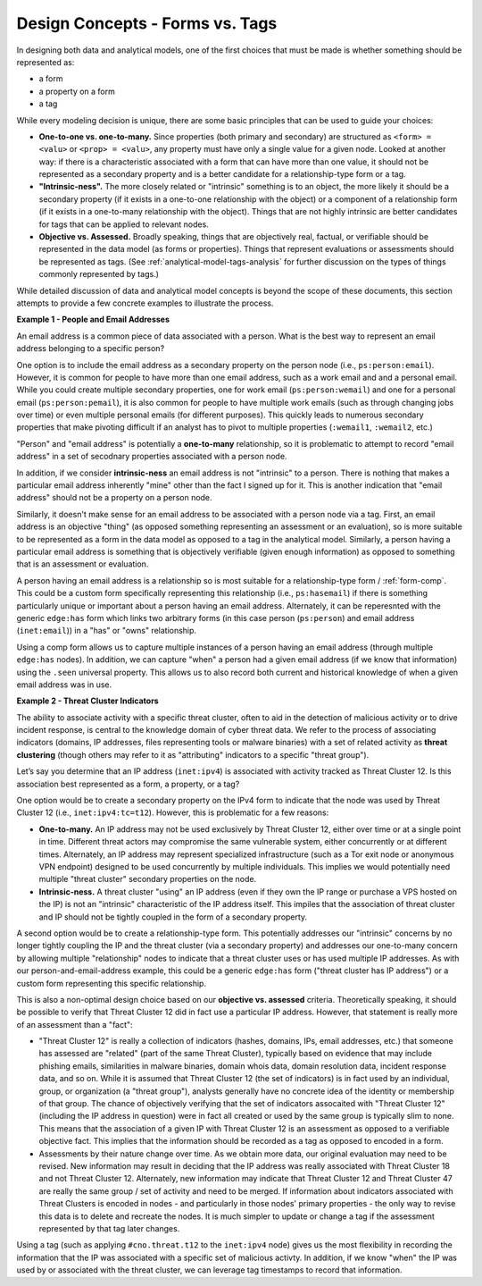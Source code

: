 



.. highlight:: none

.. _design-forms-vs-tags:

Design Concepts - Forms vs. Tags
================================

In designing both data and analytical models, one of the first choices that must be made is whether something should be represented as:

- a form
- a property on a form
- a tag

While every modeling decision is unique, there are some basic principles that can be used to guide your choices:

- **One-to-one vs. one-to-many.** Since properties (both primary and secondary) are structured as ``<form> = <valu>`` or ``<prop> = <valu>``, any property must have only a single value for a given node. Looked at another way: if there is a characteristic associated with a form that can have more than one value, it should not be represented as a secondary property and is a better candidate for a relationship-type form or a tag.

- **"Intrinsic-ness".** The more closely related or "intrinsic" something is to an object, the more likely it should be a secondary property (if it exists in a one-to-one relationship with the object) or a component of a relationship form (if it exists in a one-to-many relationship with the object). Things that are not highly intrinsic are better candidates for tags that can be applied to relevant nodes.

- **Objective vs. Assessed.** Broadly speaking, things that are objectively real, factual, or verifiable should be represented in the data model (as forms or properties). Things that represent evaluations or assessments should be represented as tags. (See :ref:`analytical-model-tags-analysis` for further discussion on the types of things commonly represented by tags.)

While detailed discussion of data and analytical model concepts is beyond the scope of these documents, this section attempts to provide a few concrete examples to illustrate the process.

**Example 1 - People and Email Addresses**

An email address is a common piece of data associated with a person. What is the best way to represent an email address belonging to a specific person?

One option is to include the email address as a secondary property on the person node (i.e., ``ps:person:email``). However, it is common for people to have more than one email address, such as a work email and and a personal email. While you could create multiple secondary properties, one for work email (``ps:person:wemail``) and one for a personal email (``ps:person:pemail``), it is also common for people to have multiple work emails (such as through changing jobs over time) or even multiple personal emails (for different purposes). This quickly leads to numerous secondary properties that make pivoting difficult if an analyst has to pivot to multiple properties (``:wemail1``, ``:wemail2``, etc.)

"Person" and "email address" is potentially a **one-to-many** relationship, so it is problematic to attempt to record "email address" in a set of secodnary properties associated with a person node.

In addition, if we consider **intrinsic-ness** an email address is not "intrinsic" to a person. There is nothing that makes a particular email address inherently "mine" other than the fact I signed up for it. This is another indication that "email address" should not be a property on a person node.

Similarly, it doesn't make sense for an email address to be associated with a person node via a tag. First, an email address is an objective "thing" (as opposed something representing an assessment or an evaluation), so is more suitable to be represented as a form in the data model as opposed to a tag in the analytical model. Similarly, a person having a particular email address is something that is objectively verifiable (given enough information) as opposed to something that is an assessment or evaluation.

A person having an email address is a relationship so is most suitable for a relationship-type form / :ref:`form-comp`. This could be a custom form specifically representing this relationship (i.e., ``ps:hasemail``) if there is something particularly unique or important about a person having an email address. Alternately, it can be reperesnted with the generic ``edge:has`` form which links two arbitrary forms (in this case person (``ps:person``) and email address (``inet:email``)) in a "has" or "owns" relationship.

Using a comp form allows us to capture multiple instances of a person having an email address (through multiple ``edge:has`` nodes). In addition, we can capture "when" a person had a given email address (if we know that information) using the ``.seen`` universal property. This allows us to also record both current and historical knowledge of when a given email address was in use.

**Example 2 - Threat Cluster Indicators**

The ability to associate activity with a specific threat cluster, often to aid in the detection of malicious activity or to drive incident response, is central to the knowledge domain of cyber threat data. We refer to the process of associating indicators (domains, IP addresses, files representing tools or malware binaries) with a set of related activity as **threat clustering** (though others may refer to it as "attributing" indicators to a specific "threat group").

Let’s say you determine that an IP address (``inet:ipv4``) is associated with activity tracked as Threat Cluster 12. Is this association best represented as a form, a property, or a tag?

One option would be to create a secondary property on the IPv4 form to indicate that the node was used by Threat Cluster 12 (i.e., ``inet:ipv4:tc=t12``). However, this is problematic for a few reasons:

- **One-to-many.** An IP address may not be used exclusively by Threat Cluster 12, either over time or at a single point in time. Different threat actors may compromise the same vulnerable system, either concurrently or at different times. Alternately, an IP address may represent specialized infrastructure (such as a Tor exit node or anonymous VPN endpoint) designed to be used concurrently by multiple individuals. This implies we would potentially need multiple "threat cluster" secondary properties on the node.

- **Intrinsic-ness.** A threat cluster "using" an IP address (even if they own the IP range or purchase a VPS hosted on the IP) is not an "intrinsic" characteristic of the IP address itself. This impiles that the association of threat cluster and IP should not be tightly coupled in the form of a secondary property.

A second option would be to create a relationship-type form. This potentially addresses our "intrinsic" concerns by no longer tightly coupling the IP and the threat cluster (via a secondary property) and addresses our one-to-many concern by allowing multiple "relationship" nodes to indicate that a threat cluster uses or has used multiple IP addresses. As with our person-and-email-address example, this could be a generic ``edge:has`` form ("threat cluster has IP address") or a custom form representing this specific relationship.

This is also a non-optimal design choice based on our **objective vs. assessed** criteria. Theoretically speaking, it should be possible to verify that Threat Cluster 12 did in fact use a particular IP address. However, that statement is really more of an assessment than a "fact":

- "Threat Cluster 12" is really a collection of indicators (hashes, domains, IPs, email addresses, etc.) that someone has assessed are "related" (part of the same Threat Cluster), typically based on evidence that may include phishing emails, similarities in malware binaries, domain whois data, domain resolution data, incident response data, and so on. While it is assumed that Threat Cluster 12 (the set of indicators) is in fact used by an individual, group, or organization (a "threat group"), analysts generally have no concrete idea of the identity or membership of that group. The chance of objectively verifying that the set of indicators assocaited with "Threat Cluster 12" (including the IP address in question) were in fact all created or used by the same group is typically slim to none. This means that the association of a given IP with Threat Cluster 12 is an assessment as opposed to a verifiable objective fact. This implies that the information should be recorded as a tag as opposed to encoded in a form.

- Assessments by their nature change over time. As we obtain more data, our original evaluation may need to be revised. New information may result in deciding that the IP address was really associated with Threat Cluster 18 and not Threat Cluster 12. Alternately, new information may indicate that Threat Cluster 12 and Threat Cluster 47 are really the same group / set of activity and need to be merged. If information about indicators associated with Threat Clusters is encoded in nodes - and particularly in those nodes' primary properties - the only way to revise this data is to delete and recreate the nodes. It is much simpler to update or change a tag if the assessment represented by that tag later changes.

Using a tag (such as applying ``#cno.threat.t12`` to the ``inet:ipv4`` node) gives us the most flexibility in recording the information that the IP was associated with a specific set of malicious activty. In addition, if we know "when" the IP was used by or associated with the threat cluster, we can leverage tag timestamps to record that information.
